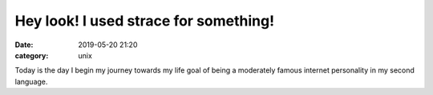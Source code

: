======================================
Hey look! I used strace for something!
======================================
:date: 2019-05-20 21:20
:category: unix

Today is the day I begin my journey towards my life goal of being a moderately famous internet personality in my second language.

